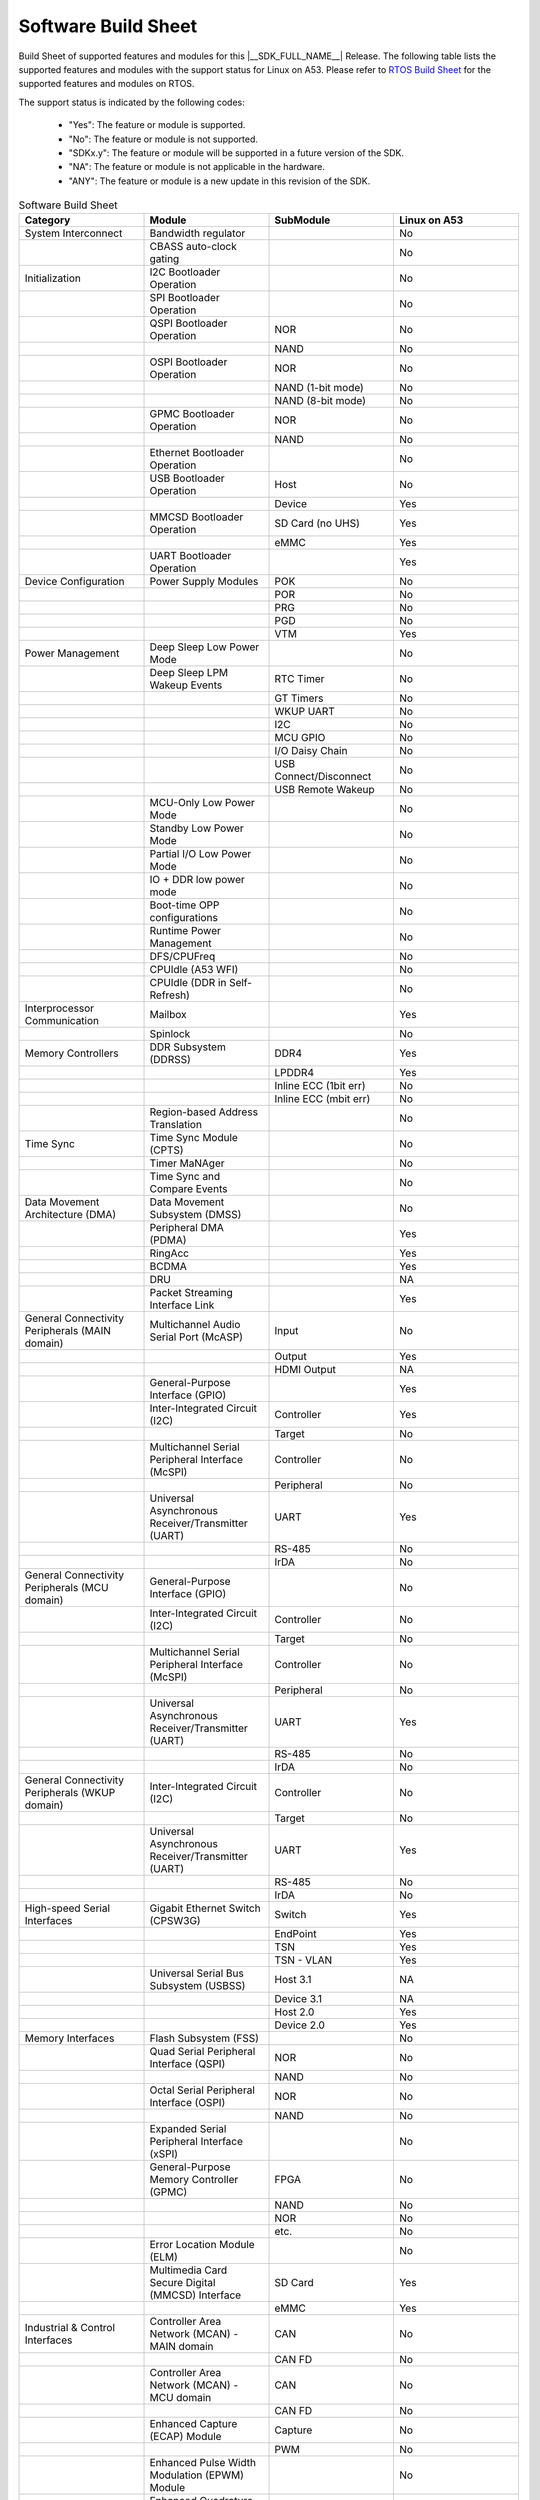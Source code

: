 .. _build_sheet:

====================
Software Build Sheet
====================

Build Sheet of supported features and modules for this |__SDK_FULL_NAME__| Release.
The following table lists the supported features and modules with the support status
for Linux on A53. Please refer to `RTOS Build Sheet <https://software-dl.ti.com/mcu-plus-sdk/esd/AM62DX/11_01_00_16/exports/docs/build_sheet/am62d-sw-buildsheet.html>`__
for the supported features and modules on RTOS.

The support status is indicated by the following codes:

   - "Yes": The feature or module is supported.
   - "No": The feature or module is not supported.
   - "SDKx.y": The feature or module will be supported in a future version of the SDK.
   - "NA": The feature or module is not applicable in the hardware.
   - "ANY": The feature or module is a new update in this revision of the SDK.

.. csv-table:: Software Build Sheet
   :header: "Category", "Module", "SubModule", "Linux on A53"
   :widths: 20, 20, 20, 20

   System Interconnect,Bandwidth regulator,,No
   ,CBASS auto-clock gating,,No
   Initialization,I2C Bootloader Operation,,No
   ,SPI Bootloader Operation,,No
   ,QSPI Bootloader Operation,NOR,No
   ,,NAND,No
   ,OSPI Bootloader Operation,NOR,No
   ,,NAND (1-bit mode),No
   ,,NAND (8-bit mode),No
   ,GPMC Bootloader Operation,NOR,No
   ,,NAND,No
   ,Ethernet Bootloader Operation,,No
   ,USB Bootloader Operation,Host,No
   ,,Device,Yes
   ,MMCSD Bootloader Operation,SD Card (no UHS),Yes
   ,,eMMC,Yes
   ,UART Bootloader Operation,,Yes
   Device Configuration,Power Supply Modules,POK,No
   ,,POR,No
   ,,PRG,No
   ,,PGD,No
   ,,VTM,Yes
   Power Management,Deep Sleep Low Power Mode  ,,No
   ,Deep Sleep LPM Wakeup Events,RTC Timer,No
   ,,GT Timers,No
   ,,WKUP UART,No
   ,,I2C,No
   ,,MCU GPIO,No
   ,,I/O Daisy Chain,No
   ,,USB Connect/Disconnect,No
   ,,USB Remote Wakeup,No
   ,MCU-Only Low Power Mode,,No
   ,Standby Low Power Mode,,No
   ,Partial I/O Low Power Mode,,No
   ,IO + DDR low power mode,,No
   ,Boot-time OPP configurations,,No
   ,Runtime Power Management,,No
   ,DFS/CPUFreq,,No
   ,CPUIdle (A53 WFI),,No
   ,CPUIdle (DDR in Self-Refresh),,No
   Interprocessor Communication,Mailbox,,Yes
   ,Spinlock,,No
   Memory Controllers,DDR Subsystem (DDRSS),DDR4,Yes
   ,,LPDDR4,Yes
   ,,Inline ECC (1bit err),No
   ,,Inline ECC (mbit err),No
   ,Region-based Address Translation,,No
   Time Sync,Time Sync Module (CPTS),,No
   ,Timer MaNAger,,No
   ,Time Sync and Compare Events,,No
   Data Movement Architecture (DMA),Data Movement Subsystem (DMSS),,No
   ,Peripheral DMA (PDMA),,Yes
   ,RingAcc,,Yes
   ,BCDMA,,Yes
   ,DRU,,NA
   ,Packet Streaming Interface Link,,Yes
   General Connectivity Peripherals (MAIN domain),Multichannel Audio Serial Port (McASP),Input,No
   ,,Output,Yes
   ,,HDMI Output,NA
   ,General-Purpose Interface (GPIO),,Yes
   ,Inter-Integrated Circuit (I2C),Controller,Yes
   ,,Target,No
   ,Multichannel Serial Peripheral Interface (McSPI),Controller,No
   ,,Peripheral,No
   ,Universal Asynchronous Receiver/Transmitter (UART),UART,Yes
   ,,RS-485,No
   ,,IrDA,No
   General Connectivity Peripherals (MCU domain),General-Purpose Interface (GPIO),,No
   ,Inter-Integrated Circuit (I2C),Controller,No
   ,,Target,No
   ,Multichannel Serial Peripheral Interface (McSPI),Controller,No
   ,,Peripheral,No
   ,Universal Asynchronous Receiver/Transmitter (UART),UART,Yes
   ,,RS-485,No
   ,,IrDA,No
   General Connectivity Peripherals (WKUP domain),Inter-Integrated Circuit (I2C),Controller,No
   ,,Target,No
   ,Universal Asynchronous Receiver/Transmitter (UART),UART,Yes
   ,,RS-485,No
   ,,IrDA,No
   High-speed Serial Interfaces,Gigabit Ethernet Switch (CPSW3G),Switch,Yes
   ,,EndPoint,Yes
   ,,TSN,Yes
   ,,TSN - VLAN,Yes
   ,Universal Serial Bus Subsystem (USBSS),Host 3.1,NA
   ,,Device 3.1,NA
   ,,Host 2.0,Yes
   ,,Device 2.0,Yes
   Memory Interfaces,Flash Subsystem (FSS),,No
   ,Quad Serial Peripheral Interface (QSPI),NOR,No
   ,,NAND,No
   ,Octal Serial Peripheral Interface (OSPI),NOR,No
   ,,NAND,No
   ,Expanded Serial Peripheral Interface (xSPI),,No
   ,General-Purpose Memory Controller (GPMC),FPGA,No
   ,,NAND,No
   ,,NOR,No
   ,,etc.,No
   ,Error Location Module (ELM),,No
   ,Multimedia Card Secure Digital (MMCSD) Interface,SD Card,Yes
   ,,eMMC,Yes
   Industrial & Control Interfaces,Controller Area Network (MCAN) - MAIN domain,CAN,No
   ,,CAN FD,No
   ,Controller Area Network (MCAN) - MCU domain,CAN,No
   ,,CAN FD,No
   ,Enhanced Capture (ECAP) Module,Capture,No
   ,,PWM,No
   ,Enhanced Pulse Width Modulation (EPWM) Module,,No
   ,Enhanced Quadrature Encoder Pulse (EQEP) Module,,No
   Camera Subsystem,Camera Streaming Interface Receiver (CSI_RX_IF),,NA
   ,MIPI D-PHY Receiver (DPHY_RX),,NA
   ,Multiple Camera,,NA
   ,OV2312 RGB + IR sensor,,NA
   ,iMX219 sensor,,NA
   Timer Modules,Global Timebase Cunter (GTC),,Yes
   ,Windowed Watchdog Timer (WWDT) - MAIN domain,,Yes
   ,Windowed Watchdog Timer (WWDT) - MCU domain,,NA
   ,Windowed Watchdog Timer (WWDT) - WKUP domain,,NA
   ,Real-Time Clock (RTC),,No
   ,Timers - MAIN domain,Timer,No
   ,,Capture,No
   ,,Compare,No
   ,,PWM,Yes
   ,Timers - MCU domain,Timer,No
   ,,Capture,No
   ,,Compare,No
   ,,PWM,No
   ,Timers - WKUP domain,Timer,No
   ,,Capture,No
   ,,Compare,No
   ,,PWM,No
   Internal Diagnostics Modules,Dual Clock Comparator (DCC),,No
   ,Error Signalling Module (ESM),,No
   ,Memory Cyclic Redundancy Check (MCRC) Controller,,No
   ,SDL Driver Porting Layer(SDL DPL),,No
   ,RTI(WWDG),,No
   ,Voltage and Thermal Management(VTM),,No
   ,Interconnect Isolation Gasket(STOG),,No
   ,Interconnect Isolation Gasket(MTOG),,No
   ,Power OK(POK),,No
   ,PBIST(Built In Self Test),,No
   ,ECC Aggregator,,No
   DISPLAY Subsystem,Open LVDS Display Interface Transmitter (OLDITX),,No
   ,DISPLAY Parallel Interface (DPI),,NA
   ,Dual Display,,NA
   Video Processing Unit,,,NA
   Image Encoder,JPEG Encoder E5010,,NA
   On-Die Temperature sensor,,,Yes
   On-Chip Debug,,,Yes
   Crypto Accelerator (SA3UL),Advanced Encryption Standard (AES),AES-CBC,Yes
   ,,AES-ECB,Yes
   ,SHA/MD5 Crypto Hardware-Accelerated Module (SHA/MD5),SHA-256,Yes
   ,,SHA-512,Yes
   ,True Random Number Generator (TRNG),,No
   ISP (Image SigNAl Processing),Hardware accelerated ISP for RGB and IR,,NA
   Deep Learning,Hardware accelerated deep learning,,NA
   Board Specific (AM62D EVM),Audio Codec,DAC,Yes
   ,,ADC,No
